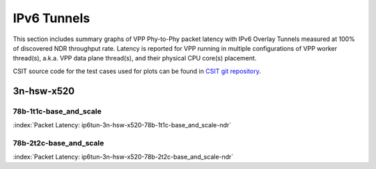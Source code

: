 
.. raw:: latex

    \clearpage

.. raw:: html

    <script type="text/javascript">

        function getDocHeight(doc) {
            doc = doc || document;
            var body = doc.body, html = doc.documentElement;
            var height = Math.max( body.scrollHeight, body.offsetHeight,
                html.clientHeight, html.scrollHeight, html.offsetHeight );
            return height;
        }

        function setIframeHeight(id) {
            var ifrm = document.getElementById(id);
            var doc = ifrm.contentDocument? ifrm.contentDocument:
                ifrm.contentWindow.document;
            ifrm.style.visibility = 'hidden';
            ifrm.style.height = "10px"; // reset to minimal height ...
            // IE opt. for bing/msn needs a bit added or scrollbar appears
            ifrm.style.height = getDocHeight( doc ) + 4 + "px";
            ifrm.style.visibility = 'visible';
        }

    </script>

IPv6 Tunnels
============

This section includes summary graphs of VPP Phy-to-Phy packet latency
with IPv6 Overlay Tunnels measured at 100% of discovered NDR throughput
rate. Latency is reported for VPP running in multiple configurations of
VPP worker thread(s), a.k.a. VPP data plane thread(s), and their
physical CPU core(s) placement.

CSIT source code for the test cases used for plots can be found in
`CSIT git repository <https://git.fd.io/csit/tree/tests/vpp/perf/ip6_tunnels?h=rls1810>`_.

3n-hsw-x520
~~~~~~~~~~~

78b-1t1c-base_and_scale
-----------------------

.. raw:: html

    <center><b>

:index:`Packet Latency: ip6tun-3n-hsw-x520-78b-1t1c-base_and_scale-ndr`

.. raw:: html

    </b>
    <iframe id="ifrm01" onload="setIframeHeight(this.id)" width="700" frameborder="0" scrolling="no" src="../../_static/vpp/ip6tun-3n-hsw-x520-78b-1t1c-base_and_scale-ndr-lat.html"></iframe>
    <p><br><br></p>
    </center>

.. raw:: latex

    \begin{figure}[H]
        \centering
            \graphicspath{{../_build/_static/vpp/}}
            \includegraphics[clip, trim=0cm 0cm 5cm 0cm, width=0.70\textwidth]{ip6tun-3n-hsw-x520-78b-1t1c-base_and_scale-ndr-lat}
            \label{fig:ip6tun-3n-hsw-x520-78b-1t1c-base_and_scale-ndr-lat}
    \end{figure}

.. raw:: latex

    \clearpage

78b-2t2c-base_and_scale
-----------------------

.. raw:: html

    <center><b>

:index:`Packet Latency: ip6tun-3n-hsw-x520-78b-2t2c-base_and_scale-ndr`

.. raw:: html

    </b>
    <iframe id="ifrm02" onload="setIframeHeight(this.id)" width="700" frameborder="0" scrolling="no" src="../../_static/vpp/ip6tun-3n-hsw-x520-78b-2t2c-base_and_scale-ndr-lat.html"></iframe>
    <p><br><br></p>
    </center>

.. raw:: latex

    \begin{figure}[H]
        \centering
            \graphicspath{{../_build/_static/vpp/}}
            \includegraphics[clip, trim=0cm 0cm 5cm 0cm, width=0.70\textwidth]{ip6tun-3n-hsw-x520-78b-2t2c-base_and_scale-ndr-lat}
            \label{fig:ip6tun-3n-hsw-x520-78b-2t2c-base_and_scale-ndr-lat}
    \end{figure}
